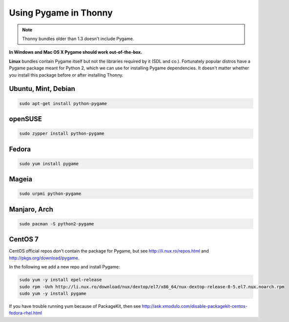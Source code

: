 Using Pygame in Thonny
=======================

.. note::

    Thonny bundles older than 1.3 doesn't include Pygame. 

**In Windows and Mac OS X Pygame should work out-of-the-box.**

**Linux** bundles contain Pygame itself but not the libraries required by it (SDL and co.). Fortunately popular distros have a Pygame package meant for Python 2, which we can use for installing Pygame dependencies. It doesn't matter whether you install this package before or after installing Thonny.

Ubuntu, Mint, Debian
-----------------------

.. sourcecode:: bash

    sudo apt-get install python-pygame

openSUSE
-----------------------

.. sourcecode:: bash

    sudo zypper install python-pygame

Fedora
-----------------------

.. sourcecode:: bash

    sudo yum install pygame


Mageia
-------
.. sourcecode:: bash

    sudo urpmi python-pygame

Manjaro, Arch
----------------
.. sourcecode:: bash

    sudo pacman -S python2-pygame

CentOS 7
----------------

CentOS official repos don't contain the package for Pygame, but see http://li.nux.ro/repos.html and http://pkgs.org/download/pygame. 

In the following we add a new repo and install Pygame:

.. sourcecode:: bash

    sudo yum -y install epel-release
    sudo rpm -Uvh http://li.nux.ro/download/nux/dextop/el7/x86_64/nux-dextop-release-0-5.el7.nux.noarch.rpm
    sudo yum -y install pygame

If you have trouble running yum because of PackageKit, then see http://ask.xmodulo.com/disable-packagekit-centos-fedora-rhel.html
